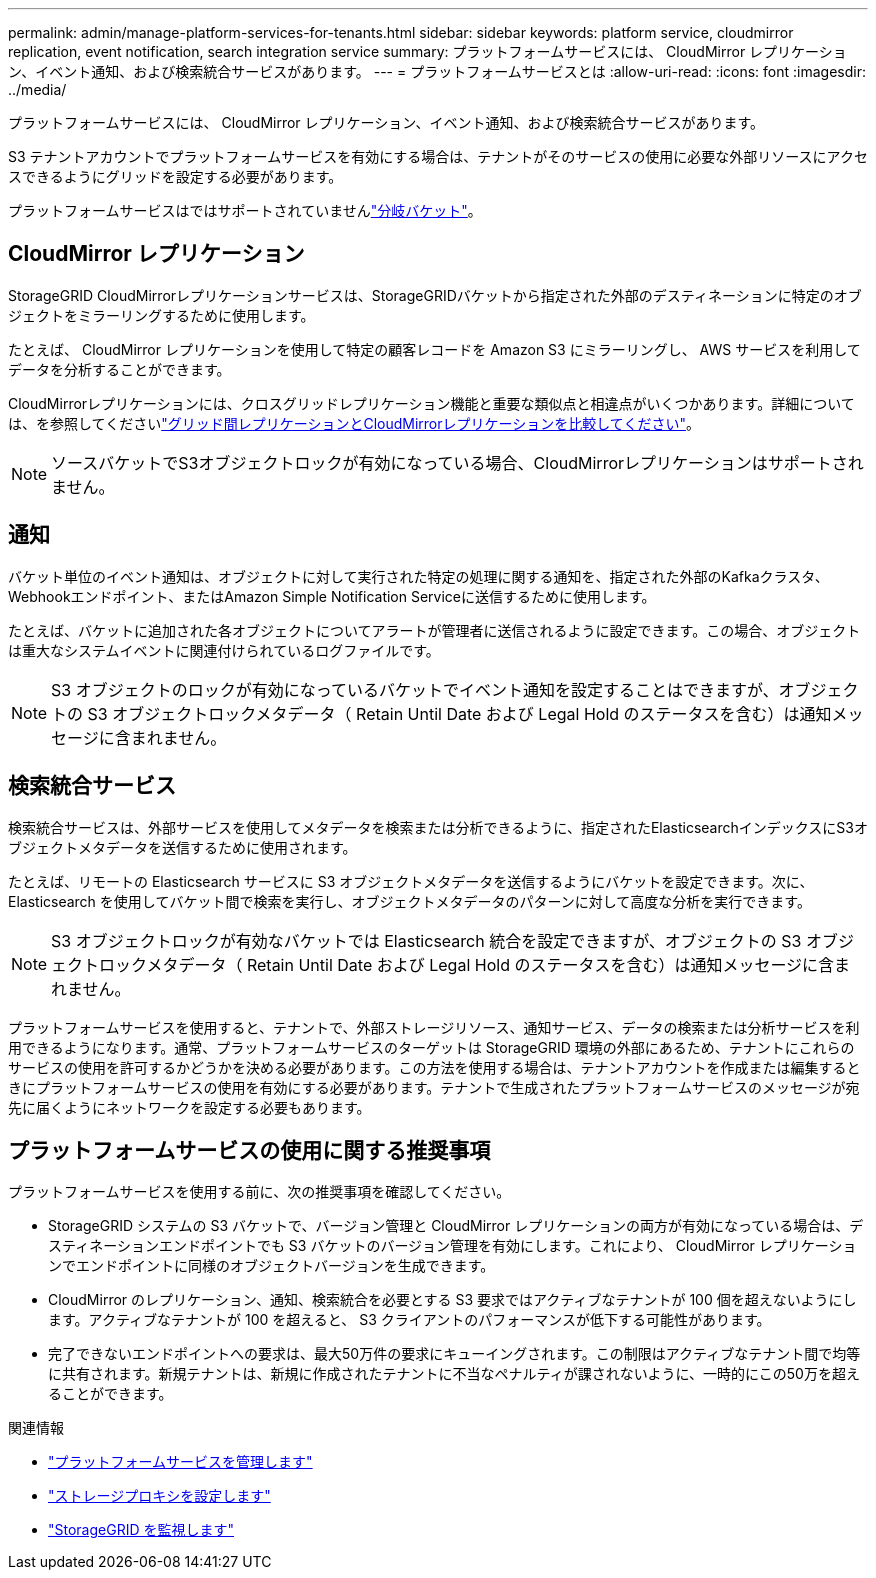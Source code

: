 ---
permalink: admin/manage-platform-services-for-tenants.html 
sidebar: sidebar 
keywords: platform service, cloudmirror replication, event notification, search integration service 
summary: プラットフォームサービスには、 CloudMirror レプリケーション、イベント通知、および検索統合サービスがあります。 
---
= プラットフォームサービスとは
:allow-uri-read: 
:icons: font
:imagesdir: ../media/


[role="lead"]
プラットフォームサービスには、 CloudMirror レプリケーション、イベント通知、および検索統合サービスがあります。

S3 テナントアカウントでプラットフォームサービスを有効にする場合は、テナントがそのサービスの使用に必要な外部リソースにアクセスできるようにグリッドを設定する必要があります。

プラットフォームサービスはではサポートされていませんlink:../tenant/manage-branch-buckets.html["分岐バケット"]。



== CloudMirror レプリケーション

StorageGRID CloudMirrorレプリケーションサービスは、StorageGRIDバケットから指定された外部のデスティネーションに特定のオブジェクトをミラーリングするために使用します。

たとえば、 CloudMirror レプリケーションを使用して特定の顧客レコードを Amazon S3 にミラーリングし、 AWS サービスを利用してデータを分析することができます。

CloudMirrorレプリケーションには、クロスグリッドレプリケーション機能と重要な類似点と相違点がいくつかあります。詳細については、を参照してくださいlink:../admin/grid-federation-compare-cgr-to-cloudmirror.html["グリッド間レプリケーションとCloudMirrorレプリケーションを比較してください"]。


NOTE: ソースバケットでS3オブジェクトロックが有効になっている場合、CloudMirrorレプリケーションはサポートされません。



== 通知

バケット単位のイベント通知は、オブジェクトに対して実行された特定の処理に関する通知を、指定された外部のKafkaクラスタ、Webhookエンドポイント、またはAmazon Simple Notification Serviceに送信するために使用します。

たとえば、バケットに追加された各オブジェクトについてアラートが管理者に送信されるように設定できます。この場合、オブジェクトは重大なシステムイベントに関連付けられているログファイルです。


NOTE: S3 オブジェクトのロックが有効になっているバケットでイベント通知を設定することはできますが、オブジェクトの S3 オブジェクトロックメタデータ（ Retain Until Date および Legal Hold のステータスを含む）は通知メッセージに含まれません。



== 検索統合サービス

検索統合サービスは、外部サービスを使用してメタデータを検索または分析できるように、指定されたElasticsearchインデックスにS3オブジェクトメタデータを送信するために使用されます。

たとえば、リモートの Elasticsearch サービスに S3 オブジェクトメタデータを送信するようにバケットを設定できます。次に、 Elasticsearch を使用してバケット間で検索を実行し、オブジェクトメタデータのパターンに対して高度な分析を実行できます。


NOTE: S3 オブジェクトロックが有効なバケットでは Elasticsearch 統合を設定できますが、オブジェクトの S3 オブジェクトロックメタデータ（ Retain Until Date および Legal Hold のステータスを含む）は通知メッセージに含まれません。

プラットフォームサービスを使用すると、テナントで、外部ストレージリソース、通知サービス、データの検索または分析サービスを利用できるようになります。通常、プラットフォームサービスのターゲットは StorageGRID 環境の外部にあるため、テナントにこれらのサービスの使用を許可するかどうかを決める必要があります。この方法を使用する場合は、テナントアカウントを作成または編集するときにプラットフォームサービスの使用を有効にする必要があります。テナントで生成されたプラットフォームサービスのメッセージが宛先に届くようにネットワークを設定する必要もあります。



== プラットフォームサービスの使用に関する推奨事項

プラットフォームサービスを使用する前に、次の推奨事項を確認してください。

* StorageGRID システムの S3 バケットで、バージョン管理と CloudMirror レプリケーションの両方が有効になっている場合は、デスティネーションエンドポイントでも S3 バケットのバージョン管理を有効にします。これにより、 CloudMirror レプリケーションでエンドポイントに同様のオブジェクトバージョンを生成できます。
* CloudMirror のレプリケーション、通知、検索統合を必要とする S3 要求ではアクティブなテナントが 100 個を超えないようにします。アクティブなテナントが 100 を超えると、 S3 クライアントのパフォーマンスが低下する可能性があります。
* 完了できないエンドポイントへの要求は、最大50万件の要求にキューイングされます。この制限はアクティブなテナント間で均等に共有されます。新規テナントは、新規に作成されたテナントに不当なペナルティが課されないように、一時的にこの50万を超えることができます。


.関連情報
* link:../tenant/what-platform-services-are.html["プラットフォームサービスを管理します"]
* link:configuring-storage-proxy-settings.html["ストレージプロキシを設定します"]
* link:../monitor/index.html["StorageGRID を監視します"]

